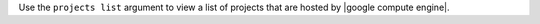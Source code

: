 .. The contents of this file may be included in multiple topics (using the includes directive).
.. The contents of this file should be modified in a way that preserves its ability to appear in multiple topics.


Use the ``projects list`` argument to view a list of projects that are hosted by |google compute engine|.
